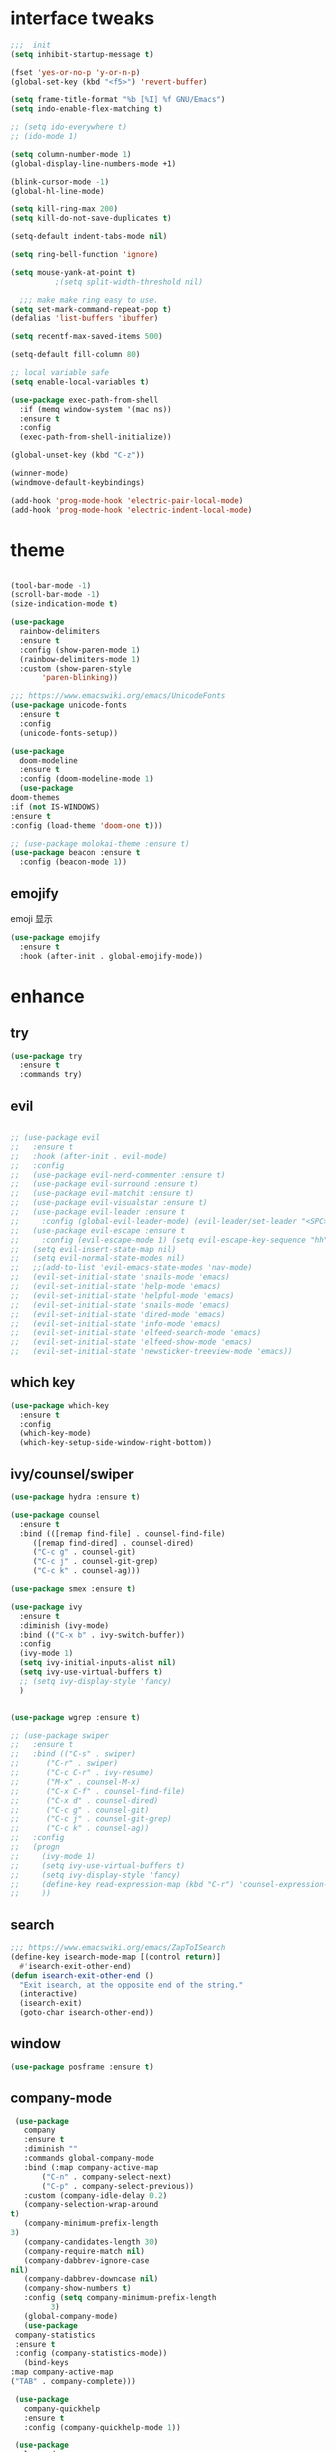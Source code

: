 #+STARTUP: overview
#+PROPERTY: header-args :comments yes :results silent
* interface tweaks
  #+BEGIN_SRC emacs-lisp
    ;;;  init
    (setq inhibit-startup-message t)

    (fset 'yes-or-no-p 'y-or-n-p)
    (global-set-key (kbd "<f5>") 'revert-buffer)

    (setq frame-title-format "%b [%I] %f GNU/Emacs")
    (setq indo-enable-flex-matching t)

    ;; (setq ido-everywhere t)
    ;; (ido-mode 1)

    (setq column-number-mode 1)
    (global-display-line-numbers-mode +1)

    (blink-cursor-mode -1)
    (global-hl-line-mode)

    (setq kill-ring-max 200)
    (setq kill-do-not-save-duplicates t)

    (setq-default indent-tabs-mode nil)

    (setq ring-bell-function 'ignore)

    (setq mouse-yank-at-point t)
              ;(setq split-width-threshold nil)

      ;;; make make ring easy to use.
    (setq set-mark-command-repeat-pop t)
    (defalias 'list-buffers 'ibuffer)

    (setq recentf-max-saved-items 500)

    (setq-default fill-column 80)

    ;; local variable safe
    (setq enable-local-variables t)

    (use-package exec-path-from-shell
      :if (memq window-system '(mac ns))
      :ensure t
      :config
      (exec-path-from-shell-initialize))

    (global-unset-key (kbd "C-z"))

    (winner-mode)
    (windmove-default-keybindings)

    (add-hook 'prog-mode-hook 'electric-pair-local-mode)
    (add-hook 'prog-mode-hook 'electric-indent-local-mode)
  #+END_SRC
* theme
  #+BEGIN_SRC emacs-lisp

    (tool-bar-mode -1)
    (scroll-bar-mode -1)
    (size-indication-mode t)

    (use-package
      rainbow-delimiters
      :ensure t
      :config (show-paren-mode 1)
      (rainbow-delimiters-mode 1)
      :custom (show-paren-style
	       'paren-blinking))

    ;;; https://www.emacswiki.org/emacs/UnicodeFonts
    (use-package unicode-fonts
      :ensure t
      :config
      (unicode-fonts-setup))

    (use-package
      doom-modeline
      :ensure t
      :config (doom-modeline-mode 1)
      (use-package
	doom-themes
	:if (not IS-WINDOWS)
	:ensure t
	:config (load-theme 'doom-one t)))

    ;; (use-package molokai-theme :ensure t)
    (use-package beacon :ensure t
      :config (beacon-mode 1))
  #+END_SRC
** emojify
   emoji 显示
   #+BEGIN_SRC emacs-lisp
  (use-package emojify
    :ensure t
    :hook (after-init . global-emojify-mode))

   #+END_SRC

* enhance
** try
   #+BEGIN_SRC emacs-lisp
 (use-package try
   :ensure t
   :commands try)
   #+END_SRC
** evil
   #+BEGIN_SRC emacs-lisp

     ;; (use-package evil
     ;;   :ensure t
     ;;   :hook (after-init . evil-mode)
     ;;   :config
     ;;   (use-package evil-nerd-commenter :ensure t)
     ;;   (use-package evil-surround :ensure t)
     ;;   (use-package evil-matchit :ensure t)
     ;;   (use-package evil-visualstar :ensure t)
     ;;   (use-package evil-leader :ensure t
     ;;     :config (global-evil-leader-mode) (evil-leader/set-leader "<SPC>"))
     ;;   (use-package evil-escape :ensure t
     ;;     :config (evil-escape-mode 1) (setq evil-escape-key-sequence "hh" evil-escape-delay 0.3))
     ;;   (setq evil-insert-state-map nil)
     ;;   (setq evil-normal-state-modes nil)
     ;;   ;;(add-to-list 'evil-emacs-state-modes 'nav-mode)
     ;;   (evil-set-initial-state 'snails-mode 'emacs)
     ;;   (evil-set-initial-state 'help-mode 'emacs)
     ;;   (evil-set-initial-state 'helpful-mode 'emacs)
     ;;   (evil-set-initial-state 'snails-mode 'emacs)
     ;;   (evil-set-initial-state 'dired-mode 'emacs)
     ;;   (evil-set-initial-state 'info-mode 'emacs)
     ;;   (evil-set-initial-state 'elfeed-search-mode 'emacs)
     ;;   (evil-set-initial-state 'elfeed-show-mode 'emacs)
     ;;   (evil-set-initial-state 'newsticker-treeview-mode 'emacs))
   #+END_SRC
** which key
   #+BEGIN_SRC emacs-lisp
     (use-package which-key
       :ensure t
       :config
       (which-key-mode)
       (which-key-setup-side-window-right-bottom))
   #+END_SRC
** ivy/counsel/swiper
   #+BEGIN_SRC emacs-lisp
     (use-package hydra :ensure t)

     (use-package counsel
       :ensure t
       :bind (([remap find-file] . counsel-find-file)
	      ([remap find-dired] . counsel-dired)
	      ("C-c g" . counsel-git)
	      ("C-c j" . counsel-git-grep)
	      ("C-c k" . counsel-ag)))

     (use-package smex :ensure t)

     (use-package ivy
       :ensure t
       :diminish (ivy-mode)
       :bind (("C-x b" . ivy-switch-buffer))
       :config
       (ivy-mode 1)
       (setq ivy-initial-inputs-alist nil)
       (setq ivy-use-virtual-buffers t)
       ;; (setq ivy-display-style 'fancy)
       )


     (use-package wgrep :ensure t)

     ;; (use-package swiper
     ;;   :ensure t
     ;;   :bind (("C-s" . swiper)
     ;; 	 ("C-r" . swiper)
     ;; 	 ("C-c C-r" . ivy-resume)
     ;; 	 ("M-x" . counsel-M-x)
     ;; 	 ("C-x C-f" . counsel-find-file)
     ;; 	 ("C-x d" . counsel-dired)
     ;; 	 ("C-c g" . counsel-git)
     ;; 	 ("C-c j" . counsel-git-grep)
     ;; 	 ("C-c k" . counsel-ag))
     ;;   :config
     ;;   (progn
     ;;     (ivy-mode 1)
     ;;     (setq ivy-use-virtual-buffers t)
     ;;     (setq ivy-display-style 'fancy)
     ;;     (define-key read-expression-map (kbd "C-r") 'counsel-expression-history)
     ;;     ))
   #+END_SRC
** search
#+BEGIN_SRC emacs-lisp
  ;;; https://www.emacswiki.org/emacs/ZapToISearch
  (define-key isearch-mode-map [(control return)]
    #'isearch-exit-other-end)
  (defun isearch-exit-other-end ()
    "Exit isearch, at the opposite end of the string."
    (interactive)
    (isearch-exit)
    (goto-char isearch-other-end))
#+END_SRC
** window
   #+BEGIN_SRC emacs-lisp
     (use-package posframe :ensure t)
   #+END_SRC
** COMMENT avy
   #+BEGIN_SRC emacs-lisp
(use-package avy
  :ensure t
  :commands avy-goto-char)
   #+END_SRC

** company-mode
   #+BEGIN_SRC emacs-lisp
     (use-package
       company
       :ensure t
       :diminish ""
       :commands global-company-mode
       :bind (:map company-active-map
		   ("C-n" . company-select-next)
		   ("C-p" . company-select-previous))
       :custom (company-idle-delay 0.2)
       (company-selection-wrap-around
	t)
       (company-minimum-prefix-length
	3)
       (company-candidates-length 30)
       (company-require-match nil)
       (company-dabbrev-ignore-case
	nil)
       (company-dabbrev-downcase nil)
       (company-show-numbers t)
       :config (setq company-minimum-prefix-length
		     3)
       (global-company-mode)
       (use-package
	 company-statistics
	 :ensure t
	 :config (company-statistics-mode))
       (bind-keys
	:map company-active-map
	("TAB" . company-complete)))

     (use-package
       company-quickhelp
       :ensure t
       :config (company-quickhelp-mode 1))

     (use-package
       lsp-mode
       :ensure t
       :commands lsp)

     (use-package
       company-lsp
       :ensure t
       :commands company-lsp
       :config ;; (push 'company-lsp company-backends)
       (setq company-lsp-enable-recompletion
	     t)
       (setq lsp-auto-configure nil))
   #+END_SRC
** edit config
   #+BEGIN_SRC emacs-lisp
      (use-package hungry-delete :ensure t
	:config (global-hungry-delete-mode))

      (use-package expand-region
	:ensure t
	:bind ("C-=" . er/expand-region))

      (use-package iedit
	:ensure t
	:bind ("C-c m" . iedit-mode))

      (use-package multiple-cursors
	:ensure t
	:bind (("C->"           . mc/mark-next-like-this)
	       ("C-<"           . mc/mark-previous-like-this)
	       ("C-M->"         . mc/skip-to-next-like-this)
	       ("C-M-<"         . mc/skip-to-previous-like-this)
	       ("C-c C-<"       . mc/mark-all-like-this)
	       ("C-S-<mouse-1>" . mc/add-cursor-on-click)
	       :map mc/keymap
	       ("C-|" . mc/vertical-align-with-space))
	:config
	(setq mc/insert-numbers-default 1))
      ;; (use-package paredit
      ;;   :ensure t
      ;;   :hook ((emacs-lisp-mode . paredit-mode)
      ;; 	 (ielm-mode . paredit-mode)
      ;; 	 (lisp-mode . paredit-mode)
      ;; 	))

      ;; (use-package paredit-everywhere
      ;;   :ensure t
      ;;   :bind (:map )
      ;;   :hook (prog-mode . paredit-everywhere-mode))
   #+END_SRC
*** snippet
    #+BEGIN_SRC emacs-lisp
   (use-package yasnippet
     :ensure t
     :config
     (yas-global-mode 1))

   (use-package yasnippet-snippets
     :ensure t
     :requires yasnippet)
    #+END_SRC
** atomic-chrome
   #+BEGIN_SRC emacs-lisp
  (use-package atomic-chrome
    :ensure t

    :config
    (atomic-chrome-start-server))
   #+END_SRC
** projectile
   #+BEGIN_SRC emacs-lisp
  ;; https://docs.projectile.mx/en/latest/
  (use-package projectile
    :ensure t
    :config
    (projectile-mode +1)
    :bind (:map projectile-mode-map
		("C-c p" . projectile-command-map))
    :custom
    (projectile-completion-system 'ivy)
    (projectile-file-exists-remote-cache-expire (* 10 60)))

  (use-package counsel-projectile
    :ensure t
    :config
    (counsel-projectile-mode))
   #+END_SRC
** server
   #+BEGIN_SRC emacs-lisp
  (use-package server
    :config
    (unless (eq 't (server-running-p))
      (server-start)))
   #+END_SRC
** tools
   #+BEGIN_SRC emacs-lisp
  (use-package google-this
    :ensure t
    :config (google-this-mode +1))

  (use-package undo-tree
    :ensure t
    :config
    (global-undo-tree-mode)
    :custom
    (undo-tree-auto-save-history t)
    (undo-tree-history-directory-alist '(("." . "~/.emacs.d/undo"))))

  (use-package
    helpful
    :ensure t
    :bind (("C-h f" . 'helpful-callable)
	   ("C-h v" . 'helpful-variable)
	   ("C-h k" . 'helpful-key)))

  (use-package restart-emacs
    :ensure
    :commands restart-emacs)


  ;; (use-package fuz :ensure t
  ;;   :if (not IS-WINDOWS))
   #+END_SRC
* version control
** git
   #+BEGIN_SRC emacs-lisp
   (use-package magit
     :ensure t
     :commands
     magit)

   (use-package gh
     :ensure t)

   (use-package gist :ensure t
     :commands
     gist-list)

   (use-package git-gutter
     :ensure t
     :hook
     (prog-mode . git-gutter-mode))

   (use-package browse-at-remote :ensure t
     :commands browse-at-remote)

   (use-package git-link :ensure
     :commands git-link)
   #+END_SRC
* COMMENT auto-completion
  #+BEGIN_SRC emacs-lisp
  (use-package auto-complete
    :ensure t
    :config
    (progn
      (ac-config-default)
      (add-to-list 'ac-modes 'org-mode)))
  #+END_SRC
* chinese
** 编码
   #+BEGIN_SRC emacs-lisp
  (prefer-coding-system 'utf-8)
  (setq coding-system-for-read 'utf-8)
  (setq coding-system-for-write 'utf-8)

  ;; 终端中文乱码
  (set-terminal-coding-system 'utf-8)
  (modify-coding-system-alist 'process "*" 'utf-8)

  (defun change-shell-mode-coding ()
    (progn
      (set-terminal-coding-system 'gbk)
      (set-keyboard-coding-system 'gbk)
      (set-selection-coding-system 'gbk)
      (set-buffer-file-coding-system 'gbk)
      (set-file-name-coding-system 'gbk)
      (modify-coding-system-alist 'process "*" 'gbk)
      (set-buffer-process-coding-system 'gbk 'gbk)
      (set-file-name-coding-system 'gbk)))
  (when IS-WINDOWS
    (add-hook 'shell-mode-hook 'change-shell-mode-coding))

   #+END_SRC
** 输入法设置
   #+BEGIN_SRC emacs-lisp
     ;; rime
	 ;;; https://github.com/tumashu/pyim#org37155c7
     (use-package pyim
       :ensure nil
       :demand t
       :config
       ;; 激活 basedict 拼音词库，五笔用户请继续阅读 README
       (use-package pyim-basedict
	 :ensure t
	 :config (pyim-basedict-enable))

       (setq default-input-method "pyim")
       (setq pyim-default-scheme 'xiaohe-shuangpin)

       ;; 开启拼音搜索功能
       (pyim-isearch-mode 1)
       (setq pyim-page-tooltip 'posframe)
       (setq pyim-page-length 5)
       :bind
       (("M-s" . pyim-convert-string-at-point) ;与 pyim-probe-dynamic-english 配合
	("C-;" . pyim-delete-word-from-personal-buffer)))
     (when IS-MAC
       (use-package liberime
	 :after pyim		      ;:load-path "~/tmp/.emacs.d/liberime.so"
	 :load-path "liberime.so"
	 :config
	 ;; 注意事项:
	 ;; 1. 文件路径需要用 `expand-file-name' 函数处理。
	 ;; 2. `librime-start' 的第一个参数说明 "rime 共享数据文件夹"
	 ;;     的位置，不同的平台其位置也各不相同，可以参考：
	 ;;     https://github.com/rime/home/wiki/RimeWithSchemata
	 (liberime-start
	  "/Library/Input Methods/Squirrel.app/Contents/SharedSupport"
	  (file-truename (concat emacs-root-dir "/pyim/rime/")))
	 (liberime-select-schema "double_pinyin_flypy")
	 (setq pyim-default-scheme 'rime)
	 (setq default-input-method "pyim")
	 (setq pyim-page-tooltip 'posframe)))
   #+END_SRC
** other
   #+BEGIN_SRC emacs-lisp
   ;;(when IS-WINDOWS (set-default-font "Sarasa Term TC"))
 ;; (use-package cnfonts
  ;;   :ensure t
  ;;   :config
  ;;   (cnfonts-

  (use-package pangu-spacing
    :ensure t
    :config (global-pangu-spacing-mode 1))

  (use-package ace-pinyin
    :ensure t
    :config
    (ace-pinyin-global-mode 1))

  (use-package youdao-dictionary
    :ensure t
    :bind (("C-c y" . youdao-dictionary-search-at-point+)))



  (defun search-word-structure()
    (interactive)
    (browse-url
     (concat
      "https://www.youdict.com/ciyuan/s/"
      (thing-at-point 'word))))

  (defalias 'sws 'search-word-structure)
   #+END_SRC
* program
** COMMENT smartparens
被 electric-pair-mode 替换
#+BEGIN_SRC emacs-lisp
  (use-package
    smartparens-config
    :ensure smartparens
    :config (progn
	      (show-smartparens-global-mode
	       t))
    (add-hook
     'prog-mode-hook
     'turn-on-smartparens-strict-mode)
    (add-hook
     'markdown-mode-hook
     'turn-on-smartparens-strict-mode)
    (sp-local-pair 'prog-mode "{" nil :post-handlers '(:add ("||\n[i]" "RET"))))
#+END_SRC
** flycheck
   #+BEGIN_SRC emacs-lisp
(use-package flycheck
  :ensure t
  :init
  (global-flycheck-mode t))
   #+END_SRC
** lispy
   #+BEGIN_SRC emacs-lisp
  (use-package lispy
    :ensure t
    :init
    (add-hook 'emacs-lisp-mode-hook 'lispy-mode 1))

  ;; (use-package evil-lispy :ensure t
  ;;   :hook (lispy-mode . evil-lispy-mode))
   #+END_SRC
** COMMENT aggressive 让代码一直保持缩进
   #+BEGIN_SRC emacs-lisp
  (use-package aggressive-indent
    :ensure t
    :config
    (aggressive-indent-global-mode))
   #+END_SRC
** python
   #+BEGIN_SRC emacs-lisp
  ;; (use-package lsp-python-ms :ensure t
  ;;   :hook (python-mode . lsp)
  ;;   :demand
  ;;   :init
  ;;   (setq lsp-python-ms-executable "~/python-language-server/output/bin/Release/Microsoft.Python.LanguageServer.exe"))

  (use-package company-anaconda
    :ensure t
    :hook (python-mode . anaconda-mode)
    :config
    )

  (eval-after-load "company"
   '(add-to-list 'company-backends '(company-anaconda :with company-capf company-yasnippet)))
   #+END_SRC

** autohotkey
   #+BEGIN_SRC emacs-lisp
  (use-package ahk-mode
    :ensure t
    :if IS-WINDOWS)

   #+END_SRC
** javascript
   #+BEGIN_SRC emacs-lisp
  (use-package js2-mode
    :ensure t
    :mode "\\.js\\'")

  ;; (use-package company-tern
  ;;   :ensure t
  ;;   :hook (js2-mode . tern-mode))

  ;; (eval-after-load "lsp"
  ;;   (add-hook 'js2-mode-hook 'lsp))
   #+END_SRC

* org
  #+BEGIN_SRC emacs-lisp

    (with-eval-after-load 'org
      (use-package org-protocol )

      (global-set-key "\C-cl" 'org-store-link)
      (global-set-key "\C-cc" 'org-capture)
      (global-set-key "\C-ca" 'org-agenda)

      (use-package org-bullets
	:ensure t
	:init
	(dolist (mode (list 'org-mode-hook 'org-journal-mode-hook))
	  (add-hook mode (lambda () (org-bullets-mode 1)))))


      (use-package org-pomodoro :ensure t)

      (use-package org-journal :ensure t
	:custom
	(org-journal-dir "~/org/journal/")
	(org-journal-date-format "%A, %d %B %Y"))

      (use-package org-agenda
	:defer 10
	:config
	(setq
	 org-default-notes-file "~/org/inbox.org"
	 org-agenda-files (list
			   "~/org/inbox.org"
			   "~/org/word.org"
			   "~/org/email.org"
			   "~/org/tasks.org"
			   "~/org/wtasks.org"
			   "~/org/wkb.org")))

      (define-key org-mode-map (kbd "C-c l") 'org-store-link)
      (global-set-key "\C-ca" 'org-agenda)
      ;; (add-hook 'org-mode-hook (lambda () (org-bullets-mode 1)))


      (setq
       org-id-link-to-org-use-id 'create-if-interactive
       org-log-done 'time
       org-bullets-bullet-list '("✙" "♱" "♰" "☥" "✞" "✟" "✝" "†" "✠" "✚" "✜" "✛" "✢" "✣" "✤" "✥")
       org-agenda-start-on-weekday 0
       org-todo-keywords '((sequence
			    "TODO(t!)"
			    "NEXT(n!)"
			    "STARTED(a!)"
			    "WAIT(w@/!)"
			    "OTHERS(o!)"
			    "|"
			    "DONE(d)"
			    "CANCELLED(c)")))
      ;; http://www.zmonster.me/2018/02/28/org-mode-capture.html
      (progn
	(setq org-capture-templates '())
	(add-to-list 'org-capture-templates '("t" "Task"))
	(add-to-list 'org-capture-templates
		     '("l" "links"
		       item (file+olp "~/org/inbox.org" "Links" )
		       "- %:annotation \n\n"))
	(add-to-list 'org-capture-templates
		     '("n" "Note/Data"
		       entry (file+headline "~/org/inbox.org" "Note")
		       "* %? \n\n  Source: %u \n\n %i\n\n ")))
	;;; org mobile
      (setq org-mobile-directory "~/mobile")
      (setq org-mobile-inbox-for-pull "~/mobile/index.org"))
  #+END_SRC
* lazy cat' toolset
** snails 快速搜索
   #+BEGIN_SRC emacs-lisp
  (use-package snails :commands snails :if IS-MAC)
   #+END_SRC
** others
   #+BEGIN_SRC emacs-lisp
     (use-package auto-save
       :config
       (auto-save-enable)
       (setq auto-save-silent t)		; quietly save
       (setq auto-save-delete-trailing-whitespace t)
       (setq backup-directory-alist `(("." . "~/.emacs.d/saves")))
       :custom
       (auto-save-idle 5))


     (use-package google-translate
       :bind (("C-c t" . google-translate-at-point))
       :config
       (setq google-translate-output-destination 'popup)
       :custom
       (google-translate-default-target-language "zh-CN")
       (google-translate-default-source-language "en"))

     (use-package insert-translated-name
       :bind (("C-z C-c" . insert-translated-name-insert)))
   #+END_SRC
** thing edit
   #+BEGIN_SRC emacs-lisp
  (use-package one-key)
  (use-package thing-edit
    :config
    (global-set-key (kbd "M-S")  'one-key-menu-thing-edit))

  ;;;;;;;;;;;;;;;;;;;;;;;;;;;;;; Thing-Edit ;;;;;;;;;;;;;;;;;;;;;;;;;;;;;;
  (defvar one-key-menu-thing-edit-alist nil
    "The `one-key' menu alist for THING-EDIT.")

  (setq one-key-menu-thing-edit-alist
	'(
	  ;; Copy.
	  (("w" . "Copy Word") . thing-copy-word)
	  (("s" . "Copy Symbol") . thing-copy-symbol)
	  (("m" . "Copy Email") . thing-copy-email)
	  (("f" . "Copy Filename") . thing-copy-filename)
	  (("u" . "Copy URL") . thing-copy-url)
	  (("x" . "Copy Sexp") . thing-copy-sexp)
	  (("g" . "Copy Page") . thing-copy-page)
	  (("t" . "Copy Sentence") . thing-copy-sentence)
	  (("o" . "Copy Whitespace") . thing-copy-whitespace)
	  (("i" . "Copy List") . thing-copy-list)
	  (("c" . "Copy Comment") . thing-copy-comment)
	  (("h" . "Copy Function") . thing-copy-defun)
	  (("p" . "Copy Parentheses") . thing-copy-parentheses)
	  (("l" . "Copy Line") . thing-copy-line)
	  (("a" . "Copy To Line Begin") . thing-copy-to-line-beginning)
	  (("e" . "Copy To Line End") . thing-copy-to-line-end)
	  ;; Cut.
	  (("W" . "Cut Word") . thing-cut-word)
	  (("S" . "Cut Symbol") . thing-cut-symbol)
	  (("M" . "Cut Email") . thing-cut-email)
	  (("F" . "Cut Filename") . thing-cut-filename)
	  (("U" . "Cut URL") . thing-cut-url)
	  (("X" . "Cut Sexp") . thing-cut-sexp)
	  (("G" . "Cut Page") . thing-cut-page)
	  (("T" . "Cut Sentence") . thing-cut-sentence)
	  (("O" . "Cut Whitespace") . thing-cut-whitespace)
	  (("I" . "Cut List") . thing-cut-list)
	  (("C" . "Cut Comment") . thing-cut-comment)
	  (("H" . "Cut Function") . thing-cut-defun)
	  (("P" . "Cut Parentheses") . thing-cut-parentheses)
	  (("L" . "Cut Line") . thing-cut-line)
	  (("A" . "Cut To Line Begin") . thing-cut-to-line-beginning)
	  (("E" . "Cut To Line End") . thing-cut-to-line-end)
	  ))

  (defun one-key-menu-thing-edit ()
    "The `one-key' menu for THING-EDIT."
    (interactive)
    (one-key-menu "THING-EDIT" one-key-menu-thing-edit-alist t))
   #+END_SRC
** lazy-search
   #+BEGIN_SRC emacs-lisp
  (use-package lazy-search
    :bind ("C-c s" . lazy-search))
   #+END_SRC
* os settings
  #+BEGIN_SRC emacs-lisp
  (setq mac-option-modifier 'super)
  (setq mac-command-modifier 'meta)
  (setq ns-function-modifier 'hyper)

  (setq w32-pass-alt-to-system nil)
  (setq w32-pass-lwindow-to-system nil)
  (setq w32-lwindow-modifier 'nil) ; Left Windows key

  (setq w32-pass-rwindow-to-system nil)
  (setq w32-rwindow-modifier 'nil); Right Windows key

  ;; (setq w32-pass-apps-to-system nil)
  ;; (setq w32-apps-modifier 'hyper) ;
  #+END_SRC
* application
** gnus
   #+BEGIN_SRC emacs-lisp
  (setq send-mail-function (quote smtpmail-send-it))
  (setq smtpmail-smtp-server "smtp.qq.com")
  (setq smtpmail-smtp-service 25)
  (setq user-full-name "kaikai")
  (setq user-mail-address "986374081@qq.com")

  (setq gnus-select-method '(nntp "news.somewhere.edu"))

					  ;(autoload 'newsticker-start "newsticker" "Emacs Newsticker" t)
					  ;(autoload 'newsticker-show-news "newsticker" "Emacs Newsticker" t)
  (add-hook 'newsticker-mode-hook 'imenu-add-menubar-index)
  (defalias 'rss 'newsticker-show-news)
   #+END_SRC
** elfeed
   #+BEGIN_SRC emacs-lisp

     (setq elfeed-db-directory "~/org/elfeeddb")

     (use-package elfeed
       :ensure t
       :commands elfeed)

     (use-package elfeed-goodies
       :ensure t
       :after elfeed
       :config
       (elfeed-goodies/setup))

     (use-package elfeed-org
       :ensure t
       :after elfeed
       :config
       (elfeed-org)
       (setq rmh-elfeed-org-files (list "~/org/elfeed.org")))
     (add-to-list 'org-capture-templates
                          '("R" "RSS"
                            entry (file+headline "~/org/elfeed.org" "Links" )
                            "** %:annotation \n\n"))
   #+END_SRC
** anki
   #+BEGIN_SRC emacs-lisp
     (use-package anki-editor
       :ensure t
       :defer 5)

     (defun create-note (note)
       "Request AnkiConnect for creating NOTE."
       (let ((queue (anki-editor--anki-connect-invoke-queue)))
	 (funcall queue
		  'addNote
		  `((note . ,(anki-editor--anki-connect-map-note note))))

	 (funcall queue)))

      (defun create-word-card (word result)
	(let ((fields `(("正面" . ,word)
			("背面" . ,result))))
	  (create-note
	   `((deck . "word")
	     (note-id . -1)
	     (note-type . "basic")
	     (fields . ,fields)))))

      ;; TODO 不处理中文
      (defun create-card-with-point-word ()
	(interactive)
	(require 'youdao-dictionary)
	(require 'anki-editor)
	(let* ((string (thing-at-point 'word))
	      (result (youdao-dictionary--format-result string)))
	  (create-word-card string (replace-regexp-in-string "\n" "<br>" result))))

      (defalias 'cc 'create-card-with-point-word)
   #+END_SRC
** pomodoro
   #+BEGIN_SRC emacs-lisp
  (setq pomodoro-time 25)
  (defun pomodoro ()
    (interactive)
    (message "start.")
    (run-at-time (* pomodoro-time 60) nil (lambda ()
					    (message "Time's up")
					    (switch-to-buffer "*Messages*")
					    (pomodoro-rest))))
  (defun pomodoro-rest ()
    (interactive)
    (run-at-time (* 5 60) nil
		 (lambda ()
		   (switch-to-buffer (other-buffer)))))
   #+END_SRC
** pdf-tools
   #+BEGIN_SRC emacs-lisp
  (use-package pdf-tools
    :ensure t
    :config (pdf-loader-install))
   #+END_SRC
** keyfreq
   #+BEGIN_SRC emacs-lisp
  (use-package keyfreq
    :ensure t
    :hook (prog-mode . keyfreq-mode)
    :config
    (keyfreq-autosave-mode +1))

  (setq keyfreq-excluded-commands
	'(self-insert-command
	  abort-recursive-edit
	  ace-jump-done
	  ace-jump-move
	  ace-window
	  avy-goto-line
	  backward-char
	  backward-kill-word
	  backward-word
	  clipboard-kill-ring-save
	  comint-previous-input
	  comint-send-input
	  company-complete-common
	  company-complete-number
	  company-complete-selection
	  company-ignore
	  delete-backward-char
	  describe-variable
	  dired                           ; nothing to optimize in dired
	  dired-do-async-shell-command
	  dired-find-file
	  diredp-next-line
	  diredp-previous-line
	  electric-pair-delete-pair
	  erase-message-buffer
	  eval-buffer
	  evil-a-WORD
	  evil-append
	  evil-backward-char
	  evil-backward-word-begin
	  evil-change
	  evil-change-line
	  evil-complete-next
	  evil-complete-previous
	  evil-delete
	  evil-delete-backward-char-and-join
	  evil-delete-char
	  evil-delete-line
	  evil-emacs-state
	  evil-end-of-line
	  evil-escape-emacs-state
	  evil-escape-insert-state
	  evil-escape-isearch
	  evil-escape-minibuffer
	  evil-escape-motion-state
	  evil-escape-visual-state
	  evil-ex
	  evil-ex-command
	  evil-ex-completion
	  evil-ex-delete-backward-char
	  evil-exit-emacs-state
	  evil-exit-visual-state
	  evil-filepath-inner-text-object
	  evil-filepath-outer-text-object
	  evil-find-char
	  evil-find-char-to
	  evil-first-non-blank
	  evil-force-normal-state
	  evil-forward-char
	  evil-forward-word-begin
	  evil-forward-word-end
	  evil-goto-definition
	  evil-goto-first-line
	  evil-goto-line
	  evil-goto-mark-line
	  evil-indent
	  evil-inner-WORD
	  evil-inner-double-quote
	  evil-inner-single-quote
	  evil-inner-word
	  evil-insert
	  evil-join
	  evil-jump-backward
	  evil-jump-forward
	  evil-mc-make-and-goto-next-match
	  evil-next-line
	  evil-next-visual-line
	  evil-normal-state
	  evil-open-below
	  evil-paste-after
	  evil-paste-before
	  evil-previous-line
	  evil-previous-visual-line
	  evil-record-macro
	  evil-repeat
	  evil-replace
	  evil-ret
	  evil-scroll-page-down
	  evil-scroll-page-up
	  evil-search-forward
	  evil-search-next
	  evil-search-word-forward
	  evil-set-marker
	  evil-substitute
	  evil-visual-block
	  evil-visual-char
	  evil-visual-line
	  evil-yank
	  exit-minibuffer
	  ffip
	  forward-char
	  forward-word
	  gnus
	  gnus-summary-exit
	  gnus-summary-next-page
	  gnus-summary-scroll-up
	  gnus-topic-select-group
	  goto-line
	  hippie-expand
	  ido-complete
	  ido-delete-backward-updir
	  ido-exit-minibuffer
	  ido-switch-buffer
	  indent-new-comment-line
	  isearch-abort
	  isearch-backward-regexp
	  isearch-cancel
	  isearch-delete-char
	  isearch-exit
	  isearch-forward-regexp
	  isearch-other-control-char
	  isearch-other-meta-char
	  isearch-printing-char
	  isearch-repeat-forward
	  isearch-ring-retreat
	  ispell-minor-check
	  ivy-backward-delete-char
	  ivy-backward-kill-word
	  ivy-done
	  ivy-next-line
	  ivy-occur
	  ivy-occur-next-line
	  ivy-occur-press-and-switch
	  ivy-occur-previous-line
	  ivy-previous-line
	  ivy-wgrep-change-to-wgrep-mode
	  js-mode
	  js2-line-break
	  keyboard-escape-quit
	  keyboard-quit
	  keyfreq-mode
	  keyfreq-save-now
	  keyfreq-show
	  kill-sentence
	  left-char
	  markdown-exdent-or-delete
	  markdown-outdent-or-delete
	  minibuffer-complete
	  minibuffer-complete-and-exit
	  minibuffer-keyboard-quit
	  move-beginning-of-line
	  move-end-of-line
	  mwheel-scroll
	  my-setup-develop-environment
	  newline-and-indent
	  next-history-element
	  next-line
	  org-beginning-of-line
	  org-ctrl-c-ctrl-c
	  org-cycle
	  org-delete-backward-char
	  org-end-of-line
	  org-force-self-insert
	  org-return
	  org-self-insert-command
	  org-todo
	  orgtbl-self-insert-command
	  package-menu-execute
	  paredit-backward-delete
	  paredit-backward-kill-word
	  paredit-close-round
	  paredit-doublequote
	  paredit-newline
	  paredit-open-round
	  paredit-semicolon
	  pcomplete
	  previous-history-element
	  previous-line
	  push-button
	  pwd
	  quit-window
	  right-char
	  rjsx-electric-gt
	  rjsx-electric-lt
	  save-buffer
	  save-buffers-kill-terminal
	  scroll-down-command
	  scroll-up-command
	  select-window-0
	  select-window-1
	  select-window-2
	  select-window-3
	  select-window-4
	  select-window-5
	  select-window-6
	  select-window-7
	  select-window-8
	  select-window-9
	  self-insert-command
	  smarter-move-beginning-of-line
	  suspend-frame
	  term-send-raw
	  turnon-keyfreq-mode
	  undefined ;; lambda function
	  undo-tree-redo
	  undo-tree-undo
	  w3m-goto-url
	  w3m-next-anchor
	  w3m-view-this-url
	  web-mode
	  web-mode-complete
	  web-mode-jshint
	  web-mode-navigate
	  web-mode-part-beginning
	  web-mode-reload
	  web-mode-reveal
	  web-mode-surround
	  web-mode-tag-beginning
	  web-mode-test
	  wgrep-finish-edit
	  xterm-paste
	  yank
	  yas-compile-directory
	  yas-expand
	  yas-next-field-or-maybe-expand))

   #+END_SRC
* keybindings
** xah-fly-keys
#+BEGIN_SRC emacs-lisp
  (use-package xah-fly-keys
    :ensure t
    :init
    (setq xah-fly-use-control-key nil)
    (setq xah-fly-use-meta-key nil)
    :config
    (xah-fly-keys-set-layout "dvorak")
    (xah-fly-keys 1)
    (global-set-key (kbd "M-c") 'xah-fly-command-mode-activate))


  (global-set-key [remap smex] 'counsel-M-x)
  (setq ivy-initial-inputs-alist nil)

  (defun my-bindkey-xfk-insert-mode ()
    "Define keys for `xah-fly-insert-mode-activate-hook'"
    (interactive)
    (dolist (letter
	     (mapcar
	      #'char-to-string
	      "ABCDEFGHIJKLMNOPQRSTUVWXYZ"))
      (define-key xah-fly-key-map (kbd letter) nil))
    (define-key xah-fly-key-map (kbd "C-9") nil)
    (define-key xah-fly-key-map (kbd "C-0") nil)

    (define-key xah-fly-key-map (kbd "C-1") nil)
    (define-key xah-fly-key-map (kbd "C-2") nil)
    (define-key xah-fly-key-map (kbd "C-7") nil)
    (define-key xah-fly-key-map (kbd "C-8") nil)

    (define-key xah-fly-key-map (kbd "C-5") nil)
    (define-key xah-fly-key-map (kbd "C-6") nil)

    (define-key xah-fly-key-map (kbd "C-3") nil)
    (define-key xah-fly-key-map (kbd "C-4") nil)

    )

  (defun my-bindkey-xfk-command-mode ()
    "Define keys for `xah-fly-command-mode-activate-hook'"
    (interactive)
    (define-key xah-fly-key-map (kbd "Y") 'youdao-dictionary-search-at-point-posframe)
    (define-key xah-fly-key-map (kbd "T") 'google-translate-at-point)
    (define-key xah-fly-key-map (kbd "G") 'magit-status)
    (define-key xah-fly-key-map (kbd "B") 'browse-at-remote)

    (define-key xah-fly-key-map (kbd "C-9") 'scroll-down-command)
    (define-key xah-fly-key-map (kbd "C-0") 'scroll-up-command)

    (define-key xah-fly-key-map (kbd "C-1") 'xah-next-user-buffer)
    (define-key xah-fly-key-map (kbd "C-2") 'xah-previous-user-buffer)
    (define-key xah-fly-key-map (kbd "C-7") 'xah-previous-user-buffer)
    (define-key xah-fly-key-map (kbd "C-8") 'xah-next-user-buffer)

    (define-key xah-fly-key-map (kbd "C-5") 'xah-previous-emacs-buffer)
    (define-key xah-fly-key-map (kbd "C-6") 'xah-next-emacs-buffer)

    (define-key xah-fly-key-map (kbd "C-3") 'previous-error)
    (define-key xah-fly-key-map (kbd "C-4") 'next-error)
    (when current-input-method (deactivate-input-method)) ; disable input
    )

  (add-hook 'xah-fly-insert-mode-activate-hook 'my-bindkey-xfk-insert-mode)
  (add-hook 'xah-fly-command-mode-activate-hook 'my-bindkey-xfk-command-mode)
#+END_SRC
** COMMENT evil
  #+BEGIN_SRC emacs-lisp

    (with-eval-after-load 'evil-leader

      (evil-leader/set-key
       "<SPC>" 'counsel-M-x)

      (evil-leader/set-key
       "ff" 'counsel-find-file
       "fr" 'counsel-recentf
       "fs" 'snails
       "fp" 'snails-search-point
       "bb" 'ivy-switch-buffer
       "bd" 'ido-kill-buffer)

      (evil-leader/set-key
       "gs" 'magit-status
       "gg" 'google-this-search
       "gt" 'google-translate-at-point
       "gb" 'browse-at-remote
       "gl" 'git-link)

      (evil-leader/set-key
       "wu" 'winner-undo
       "wU" 'winner-redo
       "wo" 'delete-other-windows
       "ww" 'ace-window)

      (evil-leader/set-key
       "cl" 'evilnc-comment-or-uncomment-lines
       "cL" 'evilnc-quick-comment-or-uncomment-to-the-line
       "cc" 'evilnc-copy-and-comment-lines
       "cp" 'evilnc-comment-or-uncomment-paragraphs
       "cr" 'comment-or-uncomment-region
       "cv" 'evilnc-toggle-invert-comment-line-by-line
       "." 'evilnc-copy-and-comment-operator
       "\\" 'evilnc-comment-operator)

      (evil-leader/set-key
       "an" 'newsticker-show-news
       "ae" 'elfeed
       "ap" 'pomodoro
       "ak" 'keyfreq-show)

      (evil-leader/set-key
       "qr" 'restart-emacs)

      (evil-leader/set-key
       "ss" 'avy-goto-char
       "sn" 'yas-new-snippet
       "sv" 'yas-visit-snippet-file))
  #+END_SRC
** COMMENT ergoemacs
#+BEGIN_SRC emacs-lisp
  (use-package ergoemacs-mode
    :ensure t
    :config
    (setq ergoemacs-keyboard-layout "dv")
    (ergoemacs-mode 1)
    )
#+END_SRC
